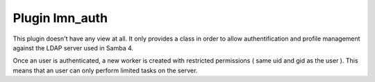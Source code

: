 Plugin lmn_auth
***************

.. image:: ../_static/screenshots/login.png
    :width: 800px
    :align: center
    :alt: Screenshot from login page

This plugin doesn't have any view at all. It only provides a class in order to allow authentification and profile management against the LDAP server used in Samba 4.

Once an user is authenticated, a new worker is created with restricted permissions ( same uid and gid as the user ). This means that an user can only perform limited tasks on the server.

